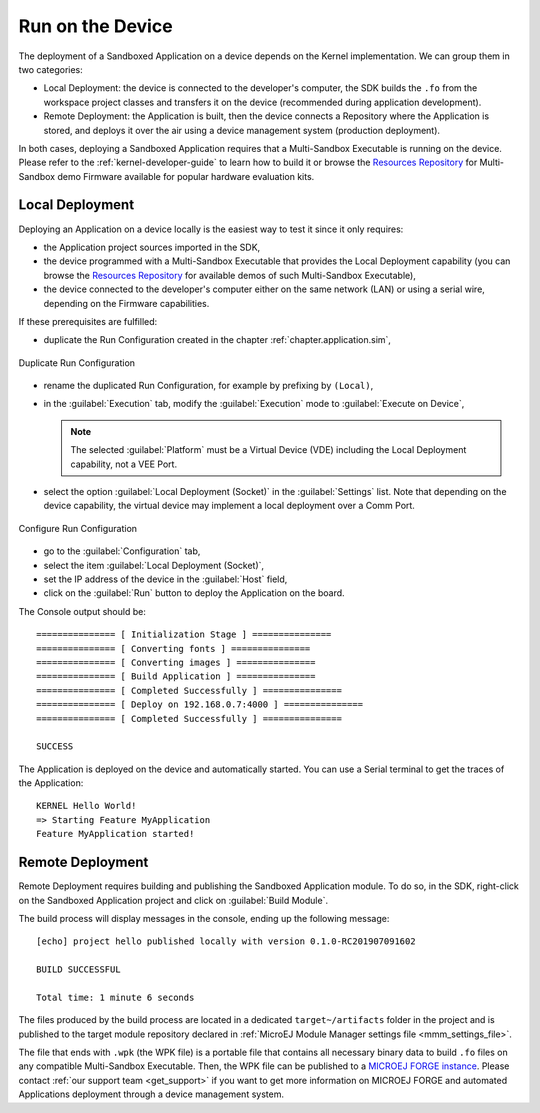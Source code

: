 .. _chapter.application.deploy:

Run on the Device
=================

The deployment of a Sandboxed Application on a device depends on the Kernel implementation. We can group them in two categories:

- Local Deployment: the device is connected to the developer's computer, the SDK builds the ``.fo`` from the workspace project classes and transfers it on the device (recommended during application development).
- Remote Deployment: the Application is built, then the device connects a Repository where the Application is stored, and deploys it over the air using a device management system (production deployment).

In both cases, deploying a Sandboxed Application requires that a Multi-Sandbox Executable is running on the device.
Please refer to the :ref:`kernel-developer-guide` to learn how to build it or browse 
the `Resources Repository`_ 
for Multi-Sandbox demo Firmware available for popular hardware evaluation kits.

.. _Resources Repository: https://repository.microej.com/index.php?resource=FIRM&topic=ALL&version=ANY&edition=ANY

Local Deployment
----------------

Deploying an Application on a device locally is the easiest way to test it since it only requires:

- the Application project sources imported in the SDK,
- the device programmed with a Multi-Sandbox Executable that provides the Local Deployment capability (you can browse the `Resources Repository`_
  for available demos of such Multi-Sandbox Executable),
- the device connected to the developer's computer either on the same network (LAN) or using a serial wire, depending on the Firmware capabilities.

If these prerequisites are fulfilled:

- duplicate the Run Configuration created in the chapter :ref:`chapter.application.sim`,

.. figure:: images/sandboxed-application-duplicate-run-conf.png
   :alt: Duplicate Run Configuration
   :align: center

   Duplicate Run Configuration

- rename the duplicated Run Configuration, for example by prefixing by ``(Local)``,
- in the :guilabel:`Execution` tab, modify the :guilabel:`Execution` mode to :guilabel:`Execute on Device`,

  .. note:: The selected :guilabel:`Platform` must be a Virtual Device (VDE) including the Local Deployment capability, not a VEE Port.

- select the option :guilabel:`Local Deployment (Socket)` in the :guilabel:`Settings` list.
  Note that depending on the device capability, the virtual device may implement a local deployment over a Comm Port.

.. figure:: images/sandboxed-application-configure-run-conf.png
   :alt: Configure Run Configuration
   :align: center

   Configure Run Configuration

- go to the :guilabel:`Configuration` tab,
- select the item :guilabel:`Local Deployment (Socket)`,
- set the IP address of the device in the :guilabel:`Host` field,
- click on the :guilabel:`Run` button to deploy the Application on the board.

The Console output should be::

   =============== [ Initialization Stage ] ===============
   =============== [ Converting fonts ] ===============
   =============== [ Converting images ] ===============
   =============== [ Build Application ] ===============
   =============== [ Completed Successfully ] ===============
   =============== [ Deploy on 192.168.0.7:4000 ] ===============
   =============== [ Completed Successfully ] ===============
   
   SUCCESS

The Application is deployed on the device and automatically started.
You can use a Serial terminal to get the traces of the Application::

   KERNEL Hello World!
   => Starting Feature MyApplication
   Feature MyApplication started!

.. _remote_deployment_wpk:

Remote Deployment
-----------------

Remote Deployment requires building and publishing the Sandboxed Application module.
To do so, in the SDK, right-click on the Sandboxed Application project and click on :guilabel:`Build Module`.

The build process will display messages in the console, ending up the following message:

::

    [echo] project hello published locally with version 0.1.0-RC201907091602

    BUILD SUCCESSFUL

    Total time: 1 minute 6 seconds

The files produced by the build process are located in a dedicated
``target~/artifacts`` folder in the project and is published to the 
target module repository declared in :ref:`MicroEJ Module Manager settings file <mmm_settings_file>`.

The file that ends with ``.wpk`` (the WPK file) is a portable file that contains all necessary binary data to build ``.fo`` files on any compatible Multi-Sandbox Executable.
Then, the WPK file can be published to a `MICROEJ FORGE instance <https://www.microej.com/product/forge/>`_.
Please contact :ref:`our support team <get_support>` if you want to get more information on MICROEJ FORGE and automated Applications deployment through a device management system.



..
   | Copyright 2022-2024, MicroEJ Corp. Content in this space is free 
   for read and redistribute. Except if otherwise stated, modification 
   is subject to MicroEJ Corp prior approval.
   | MicroEJ is a trademark of MicroEJ Corp. All other trademarks and 
   copyrights are the property of their respective owners.
